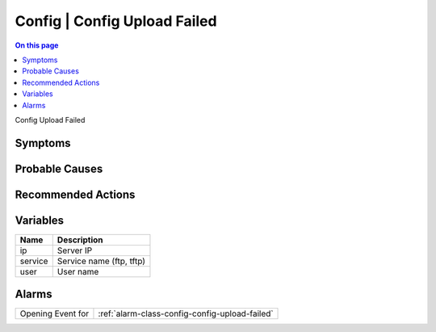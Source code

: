 .. _event-class-config-config-upload-failed:

=============================
Config | Config Upload Failed
=============================
.. contents:: On this page
    :local:
    :backlinks: none
    :depth: 1
    :class: singlecol

Config Upload Failed

Symptoms
--------
.. todo::
    Describe Config | Config Upload Failed symptoms

Probable Causes
---------------
.. todo::
    Describe Config | Config Upload Failed probable causes

Recommended Actions
-------------------
.. todo::
    Describe Config | Config Upload Failed recommended actions

Variables
----------
==================== ==================================================
Name                 Description
==================== ==================================================
ip                   Server IP
service              Service name (ftp, tftp)
user                 User name
==================== ==================================================

Alarms
------
================= ======================================================================
Opening Event for :ref:`alarm-class-config-config-upload-failed`
================= ======================================================================
